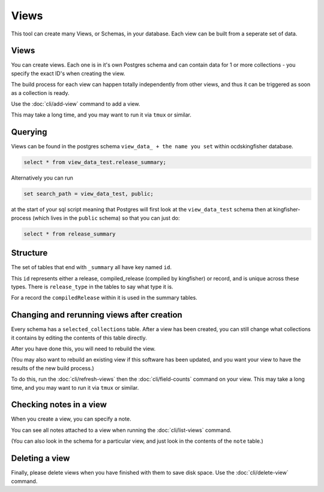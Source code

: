 Views
=====

This tool can create many Views, or Schemas, in your database. Each view can be built from a seperate set of data.

Views
-----

You can create views. Each one is in it's own Postgres schema and can contain data for 1 or more collections - you specify the exact ID's when creating the view.

The build process for each view can happen totally independently from other views, and thus it can be triggered as soon as a collection is ready.

Use the :doc:`cli/add-view` command to add a view.

This may take a long time, and you may want to run it via ``tmux`` or similar.

Querying
--------

Views can be found in the postgres schema ``view_data_ + the name you set`` within ocdskingfisher database.

.. code-block:: postgresql

    select * from view_data_test.release_summary;

Alternatively you can run

.. code-block:: postgresql

    set search_path = view_data_test, public;

at the start of your sql script meaning that Postgres will first look at the ``view_data_test`` schema then at kingfisher-process (which lives in the ``public`` schema) so that you can just do:

.. code-block:: postgresql

    select * from release_summary

Structure
---------

The set of tables that end with ``_summary`` all have key named ``id``.

This ``id`` represents either a release, compiled_release (compiled by kingfisher) or record, and is unique across these types. There is ``release_type`` in the tables to say what type it is.

For a record the ``compiledRelease`` within it is used in the summary tables.

Changing and rerunning views after creation
-------------------------------------------

Every schema has a ``selected_collections`` table. After a view has been created, you can still change what collections it contains by editing the contents of this table directly.

After you have done this, you will need to rebuild the view.

(You may also want to rebuild an existing view if this software has been updated, and you want your view to have the results of the new build process.)

To do this, run the :doc:`cli/refresh-views` then the :doc:`cli/field-counts` command on your view. This may take a long time, and you may want to run it via ``tmux`` or similar.

Checking notes in a view
------------------------

When you create a view, you can specify a note.

You can see all notes attached to a view when running the :doc:`cli/list-views` command.

(You can also look in the schema for a particular view, and just look in the contents of the ``note`` table.)

Deleting a view
---------------

Finally, please delete views when you have finished with them to save disk space. Use the :doc:`cli/delete-view` command.
